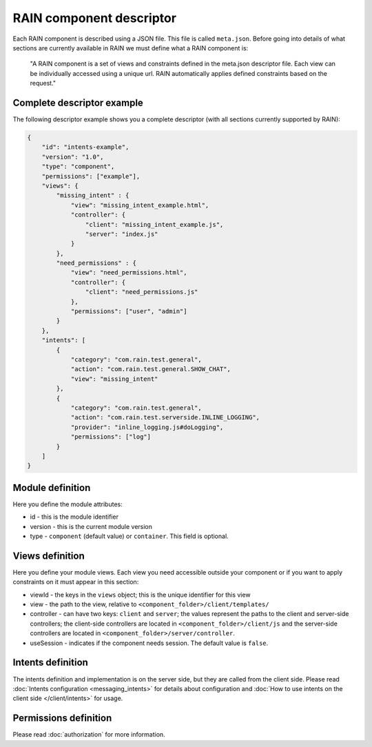 =========================
RAIN component descriptor
=========================

Each RAIN component is described using a JSON file. This file is called ``meta.json``. Before
going into details of what sections are currently available in RAIN we must define
what a RAIN component is:

   "A RAIN component is a set of views and constraints defined in the meta.json descriptor
   file. Each view can be individually accessed using a unique url. RAIN automatically applies
   defined constraints based on the request."

---------------------------
Complete descriptor example
---------------------------

The following descriptor example shows you a complete descriptor (with all sections currently
supported by RAIN):

.. code-block:: javascript

    {
        "id": "intents-example",
        "version": "1.0",
        "type": "component",
        "permissions": ["example"],
        "views": {
            "missing_intent" : {
                "view": "missing_intent_example.html",
                "controller": {
                    "client": "missing_intent_example.js",
                    "server": "index.js"
                }
            },
            "need_permissions" : {
                "view": "need_permissions.html",
                "controller": {
                    "client": "need_permissions.js"
                },
                "permissions": ["user", "admin"]
            }
        },
        "intents": [
            {
                "category": "com.rain.test.general",
                "action": "com.rain.test.general.SHOW_CHAT",
                "view": "missing_intent"
            },
            {
                "category": "com.rain.test.general",
                "action": "com.rain.test.serverside.INLINE_LOGGING",
                "provider": "inline_logging.js#doLogging",
                "permissions": ["log"]
            }
        ]
    }

-----------------
Module definition
-----------------

Here you define the module attributes:

- id - this is the module identifier
- version - this is the current module version
- type - ``component`` (default value) or ``container``. This field is optional.

----------------
Views definition
----------------

Here you define your module views. Each view you need accessible outside your component
or if you want to apply constraints on it must appear in this section:

- viewId - the keys in the ``views`` object; this is the unique identifier for this view
- view - the path to the view, relative to ``<component_folder>/client/templates/``
- controller - can have two keys: ``client`` and ``server``; the values represent the paths
  to the client and server-side controllers; the client-side controllers are located in
  ``<component_folder>/client/js`` and the server-side controllers are located in
  ``<component_folder>/server/controller``.
- useSession - indicates if the component needs session. The default value is ``false``.

------------------
Intents definition
------------------

The intents definition and implementation is on the server side, but they are called from the
client side. Please read :doc:`Intents configuration <messaging_intents>` for details about
configuration and :doc:`How to use intents on the client side </client/intents>` for usage.

----------------------
Permissions definition
----------------------

Please read :doc:`authorization` for more information.

